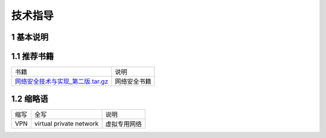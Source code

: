 技术指导
==========

1 基本说明
-----------

1.1 推荐书籍
------------

================================== ==========================================
书籍                               说明
网络安全技术与实现_第二版.tar.gz_    网络安全书籍
================================== ==========================================

.. _网络安全技术与实现_第二版.tar.gz: http://120.48.82.24:9100/books/net/01_Linux网络安全技术与实现_第二版.tar.gz


1.2 缩略语
----------

=========== ======================== ================================
缩写         全写                     说明
VPN         virtual private network  虚拟专用网络
=========== ======================== ================================